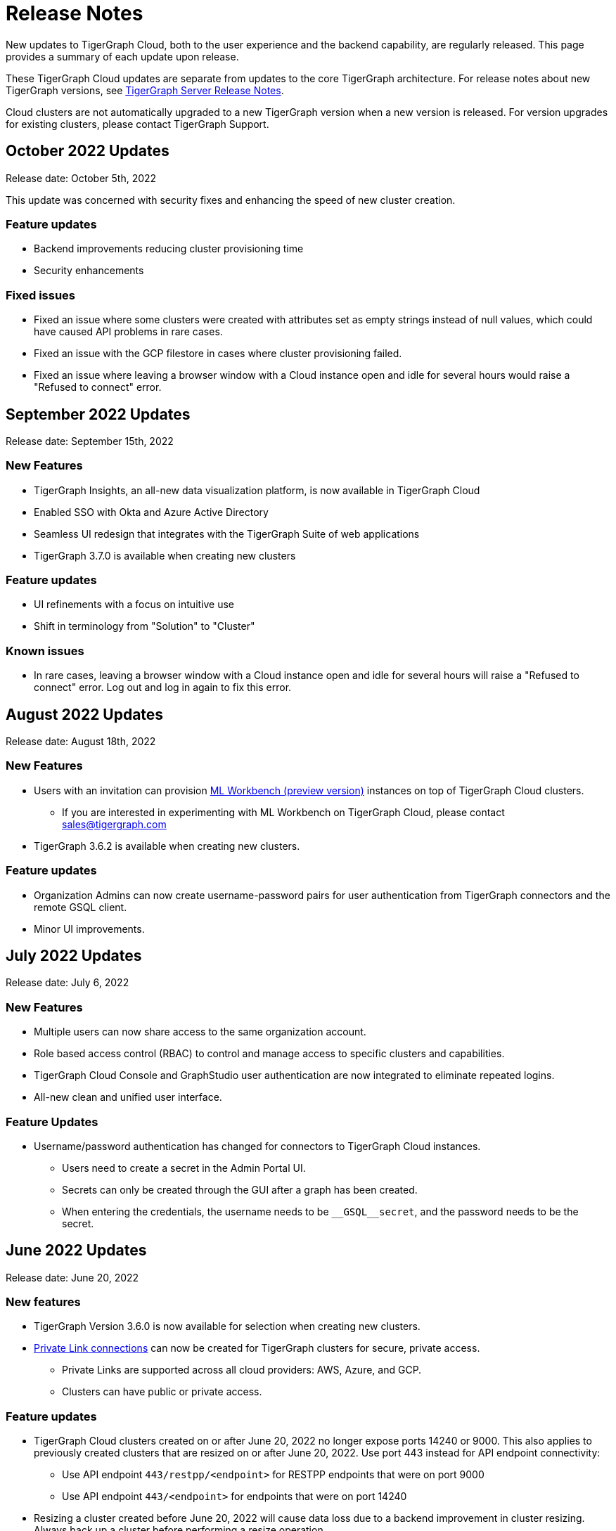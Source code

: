 = Release Notes
:page-toclevels: 1
:page-aliases: release-notes.adoc

New updates to TigerGraph Cloud, both to the user experience and the backend capability, are regularly released.
This page provides a summary of each update upon release.

These TigerGraph Cloud updates are separate from updates to the core TigerGraph architecture. For release notes about new TigerGraph versions, see xref:tigergraph-server:release-notes:index.adoc[TigerGraph Server Release Notes].

Cloud clusters are not automatically upgraded to a new TigerGraph version when a new version is released.
For version upgrades for existing clusters, please contact TigerGraph Support.

== October 2022 Updates
Release date: October 5th, 2022

This update was concerned with security fixes and enhancing the speed of new cluster creation.

=== Feature updates
* Backend improvements reducing cluster provisioning time
* Security enhancements

=== Fixed issues

* Fixed an issue where some clusters were created with attributes set as empty strings instead of null values, which could have caused API problems in rare cases.
* Fixed an issue with the GCP filestore in cases where cluster provisioning failed.
* Fixed an issue where leaving a browser window with a Cloud instance open and idle for several hours would raise a "Refused to connect" error.


== September 2022 Updates
Release date: September 15th, 2022

=== New Features
* TigerGraph Insights, an all-new data visualization platform, is now available in TigerGraph Cloud
* Enabled SSO with Okta and Azure Active Directory
* Seamless UI redesign that integrates with the TigerGraph Suite of web applications
* TigerGraph 3.7.0 is available when creating new clusters

=== Feature updates
* UI refinements with a focus on intuitive use
* Shift in terminology from "Solution" to "Cluster"

=== Known issues

* In rare cases, leaving a browser window with a Cloud instance open and idle for several hours will raise a "Refused to connect" error.
Log out and log in again to fix this error.

== August 2022 Updates
Release date: August 18th, 2022

=== New Features
* Users with an invitation can provision xref:ml-workbench:on-cloud:index.adoc[ML Workbench (preview version)] instances on top of TigerGraph Cloud clusters.
** If you are interested in experimenting with ML Workbench on TigerGraph Cloud, please contact sales@tigergraph.com
* TigerGraph 3.6.2 is available when creating new clusters.

=== Feature updates
* Organization Admins can now create username-password pairs for user authentication from TigerGraph connectors and the remote GSQL client.
* Minor UI improvements.

== July 2022 Updates

Release date: July 6, 2022

=== New Features

* Multiple users can now share access to the same organization account.
* Role based access control (RBAC) to control and manage access to specific clusters and capabilities.
* TigerGraph Cloud Console and GraphStudio user authentication are now integrated to eliminate repeated logins.
* All-new clean and unified user interface.

=== Feature Updates

* Username/password authentication has changed for connectors to TigerGraph Cloud instances.
** Users need to create a secret in the Admin Portal UI.
** Secrets can only be created through the GUI after a graph has been created.
** When entering the credentials, the username needs to be `\__GSQL__secret`, and the password needs to be the secret.

== June 2022 Updates
Release date: June 20, 2022

=== New features

* TigerGraph Version 3.6.0 is now available for selection when creating new clusters.
* xref:private-access:index.adoc[Private Link connections] can now be created for TigerGraph clusters for secure, private access.
** Private Links are supported across all cloud providers: AWS, Azure, and GCP.
** Clusters can have public or private access.

=== Feature updates

* TigerGraph Cloud clusters created on or after June 20, 2022 no longer expose ports 14240 or 9000.
This also applies to previously created clusters that are resized on or after June 20, 2022. Use port 443 instead for API endpoint connectivity:
** Use API endpoint `443/restpp/<endpoint>` for RESTPP endpoints that were on port 9000
** Use API endpoint `443/<endpoint>` for endpoints that were on port 14240
* Resizing a cluster created before June 20, 2022 will cause data loss due to a backend improvement in cluster resizing.
Always back up a cluster before performing a resize operation.

=== Known issues

* The GSQL Web Shell is temporarily disabled for new clusters due to recent networking improvements on the TigerGraph Cloud backend. Clusters created before June 20, 2022 are unaffected and still have access to the Web Shell.

** Use the xref:tigergraph-server:gsql-shell:using-a-remote-gsql-client.adoc[Remote GSQL client] to access GSQL on new TigerGraph Cloud clusters until access is restored.


== May 2022 Updates
Release date: May 12, 2022

=== New features

* TigerGraph Version 3.5.3 is now available for selection when creating new clusters.
* *Free-tier clusters on Azure.* We now offer the option to create a free-tier cluster on Azure along with Amazon Web Services (AWS) and Google Cloud Platform (GCP).
* Enabled search by cluster ID in cluster list.
* Added download button for cluster management.


=== Feature updates

* *Netdata deprecation*. Monitoring network I/O data through Netdata is no longer supported because of security vulnerabilities.
* Removed dependencies between credit card and backups when there are credits on account.
* User interface improvements for quota outages
* Improved observability with tags now on cluster information
* GSQL Output Path restricted for increased file security.

== Feb 2022 Updates
Release date: Feb 8th, 2022

=== New features

* TigerGraph Version 3.5 is now available for selection when creating new clusters.
* Added the framework to render TigerGraph Cloud UIs in other languages besides English.
* Improvements on secure access and auditability.
* Improvements on operational SLAs and faster resolution of issues.

== Sep 2021 Updates

Release date: Sep 22, 2021

=== New features

* **TigerGraph V3.1.5 is now available for selection when creating new clusters**. Users can create clusters that include both single server and cluster deployment when they choose TigerGraph V3.1.5.
* *VPC Peering*. Users can now create a VPC peering connection between their TigerGraph Cloud VPC and another VPC on all supported cloud providers.
* *Automatic load balancing for HA clusters*. When users provision a cluster with replicas in TigerGraph Cloud, a load balancer will be automatically attached to the cluster.
* *Multi-AZ deployment*. When a user provisions an HA cluster, the replicas of the cluster will automatically be provisioned on different availability zones. This feature is supported on AWS and GCP.
* *Free-tier clusters on GCP*. We now offer the option to create a free-tier cluster on GCP in addition to AWS.

== May 2021 Updates

Release Date: May 17, 2021

=== New features

* ✅Support TigerGraph V3.1.1 for New Clusters (Single Server)

== March 2021 Updates

Release Date: March 17, 2021

=== New features

* ✅Support GCP (Google Cloud Platform) as one of the Cloud Platforms

== March 2021 Updates

Release Date: March 9, 2021

=== New features

* ✅Add Azure Central India and South India Regions to Cloud Platforms

== Feb 2021 Updates

Release Date: February 17, 2021

=== New features

* ✅Add Cloud Portal Self Guided Tour
* ✅Support Minimum Disk Size Check During New Cluster Provisioning Process

== Dec 2020 Updates

Release Date:  December 16, 2020

=== New features

* ✅Pricing Change
** Instance Pricing Change
** Backup Pricing Change
** Replica Pricing Change
** New Data Transfer Cost (First 50GB free for 2 hour+ uptime per month )
* ​✅Support TigerGraph V3.0.6 for New Clusters
* ​​✅Support TigerGraph v2.6.4 for New Clusters
* ✅Support replication factor of 3 for TigerGraph V3.0.6 clusters
* ✅New TigerGraph Cloud Instance Type TG.C4.M16 available from AWS
* ✅SOC2 Type 2 report available to request
* ✅5 New TigerGraph Starter Kits
** Graph Convolutional Networks (V3.0.6)
** Healthcare Graph (Drug Interaction/FAERS) (V3.0.6)
** Social Network Analysis (V2.6.4 and V3.0.6)
** Enterprise Knowledge Graph (Corporate Data) (V2.6.4 and V3.0.6)
** Enterprise Knowledge Graph (Crunchbase) (V2.6.4 and V3.0.6)

== September 2020 Updates

Release Date:  September 29, 2020

=== Patch

* ✅Patch TigerGraph V3.0.5 with GSQL Bug Fixes for New Clusters

== September 2020 Updates

Release Date:  September 17, 2020

=== New features

* ✅Support TigerGraph V3.0.5 for New Clusters
* ✅Support TigerGraph v2.6.3 for New Clusters
* ✅Allow Users to choose  v2.6.3 or V3.0.5 at New Cluster Provisioning

== July 2020 Updates

Release Date:  July 10, 2020

=== New features

* ✅Support Microsoft Azure as one of the Cloud Platforms

== April 2020 Updates

Release Date:  April 27, 2020

=== New features

* ✅Advanced Developer Tool: GSQL Web Shell for Non-Free Tiers
* ✅TigerGraph Database Version Upgrades to TigerGraph 2.6 For New Instances
* ✅Starter Kit Categorization at Cluster Provisioning
* ✅6 New TigerGraph Starter Kits
** COVID-19 Starter Kit
** In-Database Machine Learning Recommendation
** Low-Rank Approximation Machine Learning
** Graph Algorithms
*** Shortest Path
*** Centrality
*** Community Detection

== TigerGraph Cloud V2.0

Release Date: January 08, 2020

=== New features

* ✅New product name: "TigerGraph Distributed Cloud"
* ✅New URL: tgcloud.io
* ✅Option to provision a TigerGraph Distributed Cluster
* ✅Option to provision a Highly Available TigerGraph Cluster
* ✅Added Steps in Cloud Portal Provision Workflow
* ✅New TigerGraph Starter Kits

== TigerGraph Cloud V1.0

Release Date: September 25, 2019

Deprecation Date: March 31, 2020 (See https://docs.tigergraph.com/tigergraph-cloud/tigergraph-cloud-v1-to-tigergraph-distributed-cloud-faqs)

=== New features

* ✅Single Server Enterprise Edition
* ✅Self-service Signup and Registration at tgcloud.us
* ✅Free Credits for 1st Time Sign Up
* ✅Available in 8 Tiers of Instances (Free Tier Included) and 6 Global Regions
* ✅Flexible Billing and Pay As You Go Pricing
* ✅Secure and Isolated Network (VPC) for Each TigerGraph Cloud Account
* ✅Fast Data Loading through S3 and Local Files
* ✅13 TigerGraph Starter Kits with Sample Datasets and Queries
* ✅Start/Stop/Terminate TigerGraph Clusters On Demand through Cloud Portal
* ✅Built-in Backup and Restore through TigerGraph Admin Portal
* ✅Rich Metrics from System Monitoring Panel on Cloud Portal
* ✅Convenient Application Development Through RESTful Endpoints